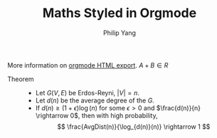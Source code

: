 #+TITLE: Maths Styled in Orgmode
#+AUTHOR: Philip Yang
#+OPTIONS: html-link-use-abs-url:nil html-postamble:auto
#+OPTIONS: html-preamble:t html-scripts:t html-style:t
#+OPTIONS: html5-fancy:t tex:t
#+CREATOR: <a href="http://www.gnu.org/software/emacs/">Emacs</a> 24.3.1 (<a href="http://orgmode.org">Org</a> mode 8.2.5h)
#+HTML_CONTAINER: div
#+HTML_DOCTYPE: html5
#+HTML_HEAD: 
#+HTML_HEAD_EXTRA: <meta charset='utf-8'> 
#+HTML_HEAD_EXTRA: <meta http-equiv="X-UA-Compatible" content="chrome=1">  
#+HTML_HEAD_EXTRA: <link href='https://fonts.googleapis.com/css?family=Chivo:900' rel='stylesheet' type='text/css'> 
#+HTML_HEAD_EXTRA: <link rel="stylesheet" type="text/css" href="stylesheets/stylesheet.css" media="screen" /> 
#+HTML_HEAD_EXTRA: <link rel="stylesheet" type="text/css" href="stylesheets/pygment_trac.css" media="screen" /> 
#+HTML_HEAD_EXTRA: <link rel="stylesheet" type="text/css" href="stylesheets/print.css" media="print" />
#+HTML_LINK_HOME:
#+HTML_LINK_UP:
#+HTML_MATHJAX: mathml:t 
#+INFOJS_OPT: view:showall toc:t
#+LATEX_HEADER: \usepackage{mathtools}
#+LATEX_HEADER: \usepackage{amsthm}
#+LATEX_HEADER: \usepackage[T1]{fontenc} 
#+LATEX_HEADER: \usepackage[scaled]{beraserif}
#+LATEX_HEADER: \usepackage[scaled]{berasans} 
#+LATEX_HEADER: \usepackage[scaled]{beramono}


More information on [[http://orgmode.org/manual/HTML-export.html][orgmode HTML export]]. $A + B \in R$

  \begin{equation} 
    \begin{split}
      I(X;Y;Z) &= \mathbb{E}_{X,Y,Z}\left[ \log(\frac{p_M(X,Y,Z)}{p_M(X) p_M(Y) p_M(Z)}) \right] \\
      &= H(X) + H(Y) + H(Z) - H(X,Y,Z) \\
      &= H(X) + H(Y) - H(X,Y) + H(X,Y) + H(Z) - H(X,Y,Z) \\
      &= I(X; Y) + I(X, Y; Z).
    \end{split}
  \end{equation}

- Theorem :: 
     - Let $G(V,E)$ be Erdos-Reyni, $|V| = n$. 
     - Let $d(n)$ be the average degree of the $G$. 
     - If $d(n) \geq (1+\epsilon)\log(n)$ for some $\epsilon > 0$ and 
       $\frac{d(n)}{n} \rightarrow 0$, then with high probability, 
       $$ \frac{AvgDist(n)}{\log_{d(n)}(n)} \rightarrow 1 $$
       


#+BEGIN_SRC R :results output graphics :exports all :file images/R_ggplot2.png
  library(ggplot2)
  a <- rnorm(100)
  b <- 2*a + rnorm(100)
  df <- data.frame(a, b)
  
  ## Scatter plot with regression line
  p <- ggplot(df, aes(x = a, y = b))
  p + geom_smooth(method = "lm", se=TRUE, color="red", formula = y ~ x) +
      geom_point()    
#+END_SRC

#+CAPTION: Output file of the R code
#+ATTR_HTML: :align center
#+RESULTS:
[[file:images/R_ggplot2.png]]



